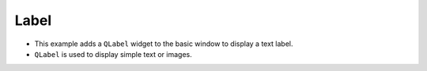 Label
---------
.. code-block:: python
   :caption: scripts/PYQT2/01_main_widget/02_label/main.py
   :linenos:

   from PyQt5.QtWidgets import (
       QMainWindow, QApplication, QLabel
   )

   class MainWindow(QMainWindow, object):
       def __init__(self, parent=None):
           super(MainWindow, self).__init__(parent)
           # Create a label
           self.label = QLabel("This is a label!", self)
           # Set the position of the label
           self.label.move(50, 50)

   if __name__ == "__main__":
       app = QApplication([])
       mainWindow = MainWindow()
       mainWindow.show()
       app.exec_()

- This example adds a ``QLabel`` widget to the basic window to display a text label.
- ``QLabel`` is used to display simple text or images.
